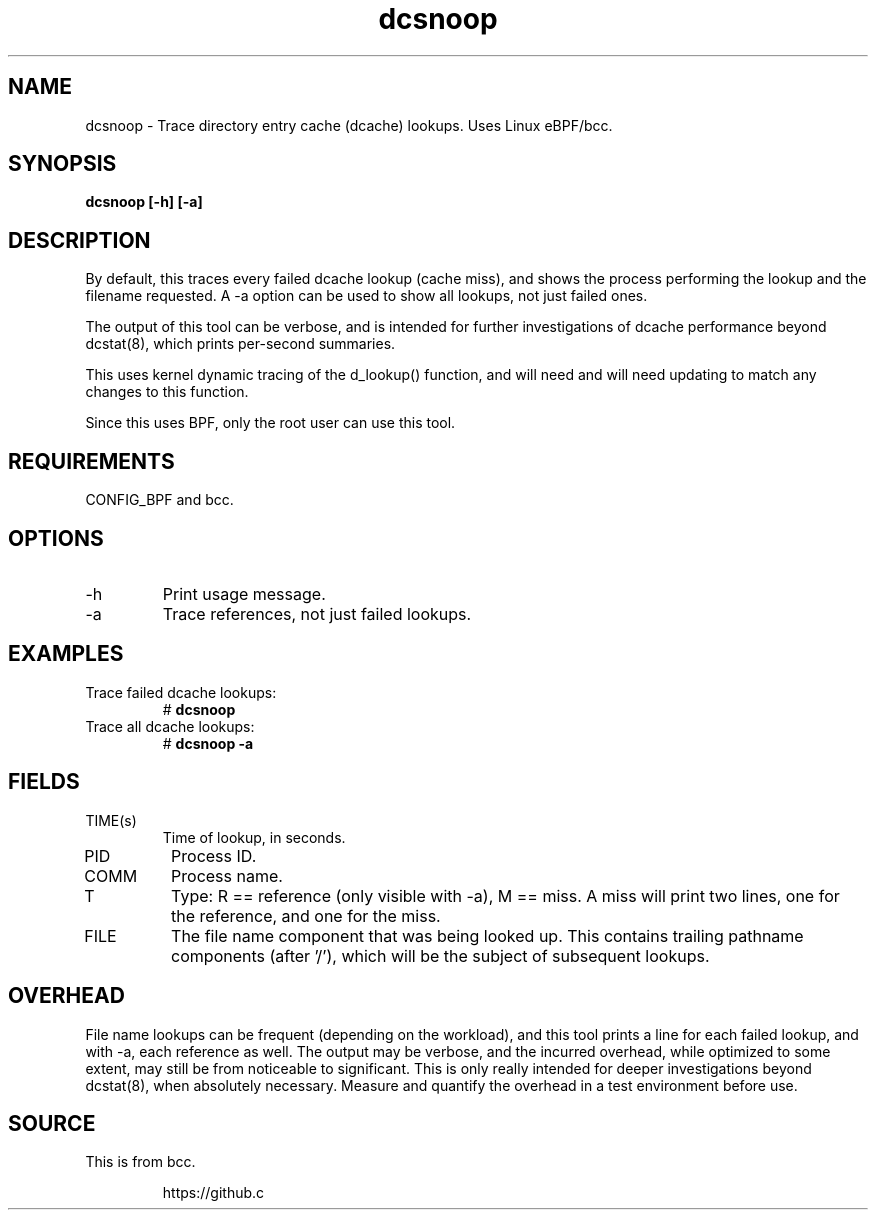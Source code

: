 .TH dcsnoop 8  "2016-02-10" "USER COMMANDS"
.SH NAME
dcsnoop \- Trace directory entry cache (dcache) lookups. Uses Linux eBPF/bcc.
.SH SYNOPSIS
.B dcsnoop [\-h] [\-a]
.SH DESCRIPTION
By default, this traces every failed dcache lookup (cache miss), and shows the
process performing the lookup and the filename requested. A \-a option can be
used to show all lookups, not just failed ones.

The output of this tool can be verbose, and is intended for further
investigations of dcache performance beyond dcstat(8), which prints
per-second summaries.

This uses kernel dynamic tracing of the d_lookup() function, and will need
and will need updating to match any changes to this function.

Since this uses BPF, only the root user can use this tool.
.SH REQUIREMENTS
CONFIG_BPF and bcc.
.SH OPTIONS
.TP
\-h
Print usage message.
.TP
\-a
Trace references, not just failed lookups.
.SH EXAMPLES
.TP
Trace failed dcache lookups:
#
.B dcsnoop
.TP
Trace all dcache lookups:
#
.B dcsnoop \-a
.SH FIELDS
.TP
TIME(s)
Time of lookup, in seconds.
.TP
PID
Process ID.
.TP
COMM
Process name.
.TP
T
Type: R == reference (only visible with \-a), M == miss. A miss will print two
lines, one for the reference, and one for the miss.
.TP
FILE
The file name component that was being looked up. This contains trailing
pathname components (after '/'), which will be the subject of subsequent
lookups.
.SH OVERHEAD
File name lookups can be frequent (depending on the workload), and this tool
prints a line for each failed lookup, and with \-a, each reference as well. The
output may be verbose, and the incurred overhead, while optimized to some
extent, may still be from noticeable to significant. This is only really
intended for deeper investigations beyond dcstat(8), when absolutely necessary.
Measure and quantify the overhead in a test environment before use.
.SH SOURCE
This is from bcc.
.IP
https://github.c